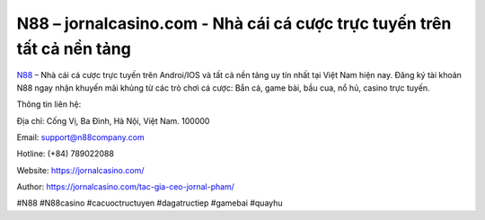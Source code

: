 N88 – jornalcasino.com - Nhà cái cá cược trực tuyến trên tất cả nền tảng
===================================

`N88 <https://jornalcasino.com/>`_ – Nhà cái cá cược trực tuyến trên Androi/IOS và tất cả nền tảng uy tín nhất tại Việt Nam hiện nay. Đăng ký tài khoản N88 ngay nhận khuyến mãi khủng từ các trò chơi cá cược: Bắn cá, game bài, bầu cua, nổ hủ, casino trực tuyến.

Thông tin liên hệ: 

Địa chỉ: Cống Vị, Ba Đình, Hà Nội, Việt Nam. 100000

Email: support@n88company.com

Hotline: (+84) 789022088

Website: https://jornalcasino.com/

Author: https://jornalcasino.com/tac-gia-ceo-jornal-pham/

#N88 #N88casino #cacuoctructuyen #dagatructiep #gamebai #quayhu

